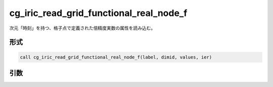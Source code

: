 cg_iric_read_grid_functional_real_node_f
========================================

次元「時刻」を持つ、格子点で定義された倍精度実数の属性を読み込む。

形式
----
.. code-block:: fortran

   call cg_iric_read_grid_functional_real_node_f(label, dimid, values, ier)

引数
----

.. csv-table:: cg_iric_read_grid_functional_real_node_f の引数
   :file: cg_iric_read_grid_functional_real_node_f_args.csv
   :header-rows: 1

